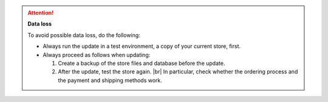 .. attention::

   **Data loss**

   To avoid possible data loss, do the following:

   * Always run the update in a test environment, a copy of your current store, first.

   * Always proceed as follows when updating:

     1. Create a backup of the store files and database before the update.
     #. After the update, test the store again. |br|
        In particular, check whether the ordering process and the payment and shipping methods work.

